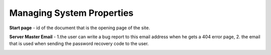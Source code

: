 Managing System Properties
==========================

**Start page** - id of the document that is the opening page of the site.

**Server Master Email** - 1.the user can write a bug report to this email address when he gets a 404 error page, 2. the email that is used when sending the password recovery code to the user.

.. image:: _static/admin-system-properties.png